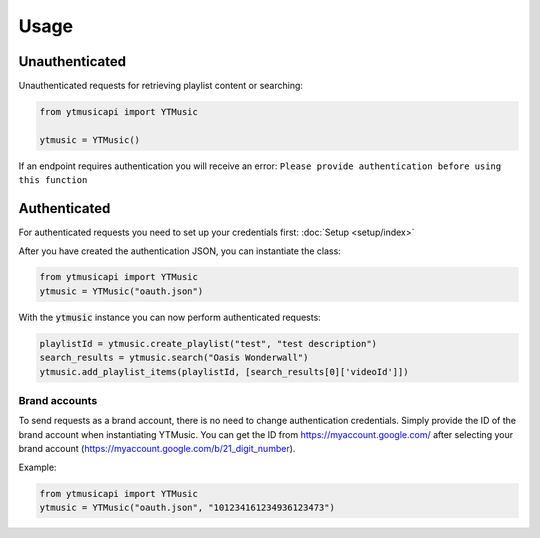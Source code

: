 Usage
=======

Unauthenticated
---------------
Unauthenticated requests for retrieving playlist content or searching:

.. code-block:: python

    from ytmusicapi import YTMusic

    ytmusic = YTMusic()


If an endpoint requires authentication you will receive an error:
``Please provide authentication before using this function``

Authenticated
-------------
For authenticated requests you need to set up your credentials first: :doc:`Setup <setup/index>`

After you have created the authentication JSON, you can instantiate the class:

.. code-block:: python

    from ytmusicapi import YTMusic
    ytmusic = YTMusic("oauth.json")


With the :code:`ytmusic` instance you can now perform authenticated requests:

.. code-block:: python

    playlistId = ytmusic.create_playlist("test", "test description")
    search_results = ytmusic.search("Oasis Wonderwall")
    ytmusic.add_playlist_items(playlistId, [search_results[0]['videoId']])

Brand accounts
##############
To send requests as a brand account, there is no need to change authentication credentials.
Simply provide the ID of the brand account when instantiating YTMusic.
You can get the ID from https://myaccount.google.com/ after selecting your brand account
(https://myaccount.google.com/b/21_digit_number).

Example:

.. code-block:: python

    from ytmusicapi import YTMusic
    ytmusic = YTMusic("oauth.json", "101234161234936123473")


